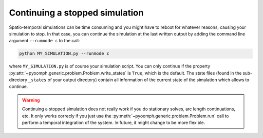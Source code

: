 .. _secpdecontinue:

Continuing a stopped simulation
-------------------------------

Spatio-temporal simulations can be time consuming and you might have to reboot for whatever reasons, causing your simulation to stop. In that case, you can continue the simulation at the last written output by adding the command line argument ``--runmode c`` to the call:

.. code:: bash
   
   python MY_SIMULATION.py --runmode c

where ``MY_SIMULATION.py`` is of course your simulation script. You can only continue if the property :py:attr:`~pyoomph.generic.problem.Problem.write_states` is ``True``, which is the default. The state files (found in the sub-directory ``_states`` of your output directory) contain all information of the current state of the simulation which allows to continue.

.. warning::

   Continuing a stopped simulation does not really work if you do stationary solves, arc length continuations, etc. It only works correcly if you just use the :py:meth:`~pyoomph.generic.problem.Problem.run` call to perform a temporal integration of the system. In future, it might change to be more flexible.
